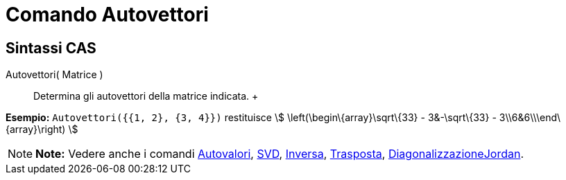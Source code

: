 = Comando Autovettori

== [#Sintassi_CAS]#Sintassi CAS#

Autovettori( Matrice )::
  Determina gli autovettori della matrice indicata.
  +

[EXAMPLE]

====

*Esempio:* `Autovettori({{1, 2}, {3, 4}})` restituisce stem:[ \left(\begin\{array}\sqrt\{33} - 3&-\sqrt\{33} -
3\\6&6\\\end\{array}\right) ]

====

[NOTE]

====

*Note:* Vedere anche i comandi link:/it/Comando_Autovalori[Autovalori], link:/it/Comando_SVD[SVD],
link:/it/Comando_Inversa[Inversa], link:/it/Comando_Trasposta[Trasposta],
link:/it/Comando_DiagonalizzazioneJordan[DiagonalizzazioneJordan].

====
